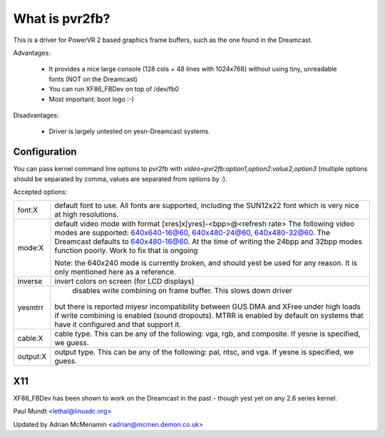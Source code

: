 ===============
What is pvr2fb?
===============

This is a driver for PowerVR 2 based graphics frame buffers, such as the
one found in the Dreamcast.

Advantages:

 * It provides a nice large console (128 cols + 48 lines with 1024x768)
   without using tiny, unreadable fonts (NOT on the Dreamcast)
 * You can run XF86_FBDev on top of /dev/fb0
 * Most important: boot logo :-)

Disadvantages:

 * Driver is largely untested on yesn-Dreamcast systems.

Configuration
=============

You can pass kernel command line options to pvr2fb with
`video=pvr2fb:option1,option2:value2,option3` (multiple options should be
separated by comma, values are separated from options by `:`).

Accepted options:

==========  ==================================================================
font:X      default font to use. All fonts are supported, including the
	    SUN12x22 font which is very nice at high resolutions.


mode:X      default video mode with format [xres]x[yres]-<bpp>@<refresh rate>
	    The following video modes are supported:
	    640x640-16@60, 640x480-24@60, 640x480-32@60. The Dreamcast
	    defaults to 640x480-16@60. At the time of writing the
	    24bpp and 32bpp modes function poorly. Work to fix that is
	    ongoing

	    Note: the 640x240 mode is currently broken, and should yest be
	    used for any reason. It is only mentioned here as a reference.

inverse     invert colors on screen (for LCD displays)

yesmtrr      disables write combining on frame buffer. This slows down driver
	    but there is reported miyesr incompatibility between GUS DMA and
	    XFree under high loads if write combining is enabled (sound
	    dropouts). MTRR is enabled by default on systems that have it
	    configured and that support it.

cable:X     cable type. This can be any of the following: vga, rgb, and
	    composite. If yesne is specified, we guess.

output:X    output type. This can be any of the following: pal, ntsc, and
	    vga. If yesne is specified, we guess.
==========  ==================================================================

X11
===

XF86_FBDev has been shown to work on the Dreamcast in the past - though yest yet
on any 2.6 series kernel.

Paul Mundt <lethal@linuxdc.org>

Updated by Adrian McMenamin <adrian@mcmen.demon.co.uk>
